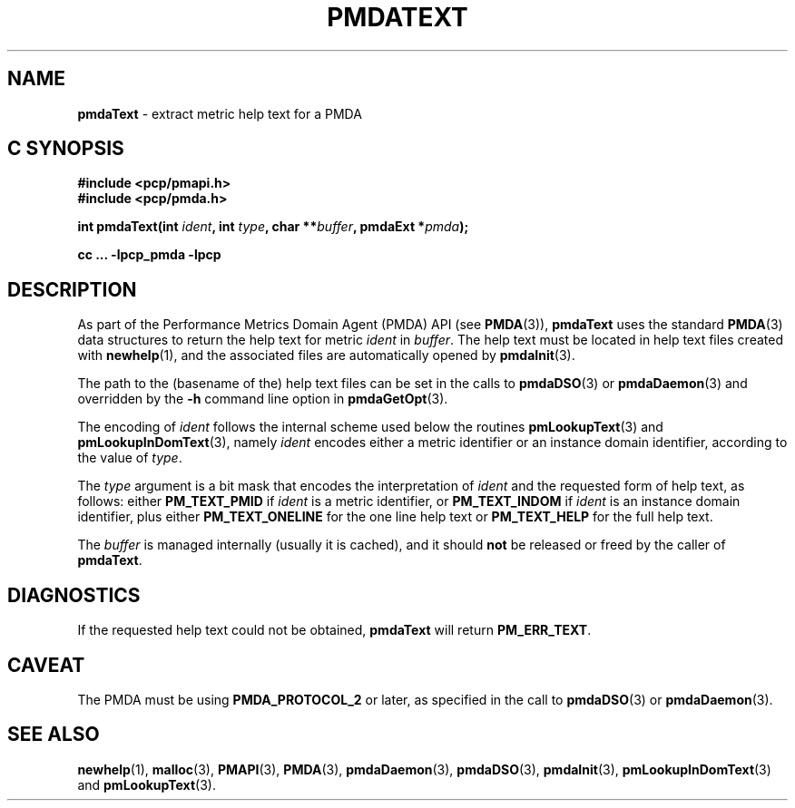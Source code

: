 '\"macro stdmacro
.\"
.\" Copyright (c) 2000-2004 Silicon Graphics, Inc.  All Rights Reserved.
.\"
.\" This program is free software; you can redistribute it and/or modify it
.\" under the terms of the GNU General Public License as published by the
.\" Free Software Foundation; either version 2 of the License, or (at your
.\" option) any later version.
.\"
.\" This program is distributed in the hope that it will be useful, but
.\" WITHOUT ANY WARRANTY; without even the implied warranty of MERCHANTABILITY
.\" or FITNESS FOR A PARTICULAR PURPOSE.  See the GNU General Public License
.\" for more details.
.\"
.\"
.TH PMDATEXT 3 "PCP" "Performance Co-Pilot"
.SH NAME
\f3pmdaText\f1 \- extract metric help text for a PMDA
.SH "C SYNOPSIS"
.ft 3
#include <pcp/pmapi.h>
.br
#include <pcp/pmda.h>
.sp
int pmdaText(int \fIident\fP, int \fItype\fP, char **\fIbuffer\fP, pmdaExt *\fIpmda\fP);
.sp
cc ... \-lpcp_pmda \-lpcp
.ft 1
.SH DESCRIPTION
As part of the Performance Metrics Domain Agent (PMDA) API (see
.BR PMDA (3)),
.B pmdaText
uses the standard
.BR PMDA (3)
data structures to return the help text for metric
.I ident
in
.IR buffer .
The help text must be located in help text files
created with
.BR newhelp (1),
and the associated files are automatically opened by
.BR pmdaInit (3).
.PP
The path to the (basename of the) help text files can be set in the calls to
.BR pmdaDSO (3)
or
.BR pmdaDaemon (3)
and overridden by the
.B \-h
command line option in
.BR pmdaGetOpt (3).
.PP
The encoding of
.I ident
follows the internal scheme used below the routines
.BR pmLookupText (3)
and
.BR pmLookupInDomText (3),
namely
.I ident
encodes either a metric identifier or an instance domain
identifier, according to the value
of
.IR type .
.PP
The
.I type
argument is a bit mask that encodes the interpretation of
.I ident
and the requested form of help text,
as follows:
either
.B PM_TEXT_PMID
if
.I ident
is a metric identifier, or
.B PM_TEXT_INDOM
if
.I ident
is an instance domain identifier, plus
either
.B PM_TEXT_ONELINE
for the one line help text or
.B PM_TEXT_HELP
for the full help text.
.PP
The
.I buffer
is managed internally (usually it is cached),
and it should
.B not
be released or freed by the caller of
.BR pmdaText .
.SH DIAGNOSTICS
If the requested help text
could not be obtained,
.B pmdaText
will return
.BR PM_ERR_TEXT .
.SH CAVEAT
The PMDA must be using
.B PMDA_PROTOCOL_2
or later, as specified in the call to
.BR pmdaDSO (3)
or
.BR pmdaDaemon (3).
.SH SEE ALSO
.BR newhelp (1),
.BR malloc (3),
.BR PMAPI (3),
.BR PMDA (3),
.BR pmdaDaemon (3),
.BR pmdaDSO (3),
.BR pmdaInit (3),
.BR pmLookupInDomText (3)
and
.BR pmLookupText (3).
